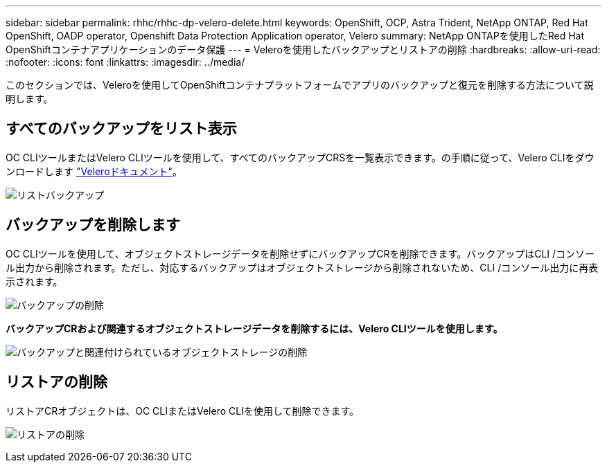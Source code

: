 ---
sidebar: sidebar 
permalink: rhhc/rhhc-dp-velero-delete.html 
keywords: OpenShift, OCP, Astra Trident, NetApp ONTAP, Red Hat OpenShift, OADP operator, Openshift Data Protection Application operator, Velero 
summary: NetApp ONTAPを使用したRed Hat OpenShiftコンテナアプリケーションのデータ保護 
---
= Veleroを使用したバックアップとリストアの削除
:hardbreaks:
:allow-uri-read: 
:nofooter: 
:icons: font
:linkattrs: 
:imagesdir: ../media/


[role="lead"]
このセクションでは、Veleroを使用してOpenShiftコンテナプラットフォームでアプリのバックアップと復元を削除する方法について説明します。



== すべてのバックアップをリスト表示

OC CLIツールまたはVelero CLIツールを使用して、すべてのバックアップCRSを一覧表示できます。の手順に従って、Velero CLIをダウンロードします link:https://velero.io/docs/v1.3.0/basic-install/#install-the-cli["Veleroドキュメント"]。

image:redhat_openshift_OADP_delete_image1.png["リストバックアップ"]



== バックアップを削除します

OC CLIツールを使用して、オブジェクトストレージデータを削除せずにバックアップCRを削除できます。バックアップはCLI /コンソール出力から削除されます。ただし、対応するバックアップはオブジェクトストレージから削除されないため、CLI /コンソール出力に再表示されます。

image:redhat_openshift_OADP_delete_image2.png["バックアップの削除"]

**バックアップCRおよび関連するオブジェクトストレージデータを削除するには、Velero CLIツールを使用します。**

image:redhat_openshift_OADP_delete_image3.png["バックアップと関連付けられているオブジェクトストレージの削除"]



== リストアの削除

リストアCRオブジェクトは、OC CLIまたはVelero CLIを使用して削除できます。

image:redhat_openshift_OADP_delete_image4.png["リストアの削除"]
